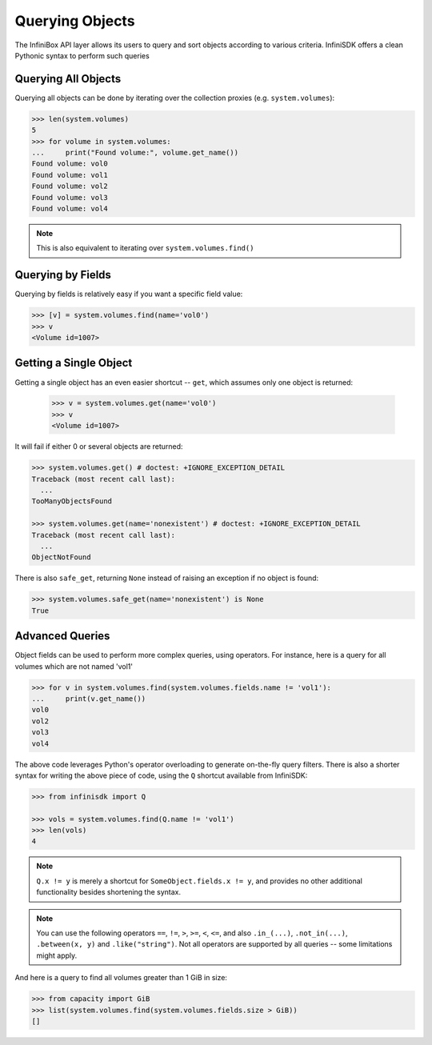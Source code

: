 .. _querying:

Querying Objects
================

The InfiniBox API layer allows its users to query and sort objects according to various criteria. InfiniSDK offers a clean Pythonic syntax to perform such queries

Querying All Objects
--------------------

Querying all objects can be done by iterating over the collection proxies (e.g. ``system.volumes``):

.. code-block:: python
		
		>>> len(system.volumes)
		5
		>>> for volume in system.volumes:
		...     print("Found volume:", volume.get_name())
		Found volume: vol0
		Found volume: vol1
		Found volume: vol2
		Found volume: vol3
		Found volume: vol4

.. note:: This is also equivalent to iterating over ``system.volumes.find()``


Querying by Fields
------------------

Querying by fields is relatively easy if you want a specific field value:

.. code-block:: python

		>>> [v] = system.volumes.find(name='vol0')
		>>> v
		<Volume id=1007>

Getting a Single Object
-----------------------

Getting a single object has an even easier shortcut -- ``get``, which assumes only one object is returned:

		>>> v = system.volumes.get(name='vol0')
		>>> v
		<Volume id=1007>

It will fail if either 0 or several objects are returned:

.. code-block:: python

		>>> system.volumes.get() # doctest: +IGNORE_EXCEPTION_DETAIL
		Traceback (most recent call last):
		  ...
		TooManyObjectsFound

		>>> system.volumes.get(name='nonexistent') # doctest: +IGNORE_EXCEPTION_DETAIL
		Traceback (most recent call last):
		  ...
		ObjectNotFound


There is also ``safe_get``, returning ``None`` instead of raising an exception if no object is found:

.. code-block:: python

		>>> system.volumes.safe_get(name='nonexistent') is None
		True

Advanced Queries
----------------

Object fields can be used to perform more complex queries, using operators. For instance, here is a query for all volumes which are not named 'vol1'

.. code-block:: python
		
		>>> for v in system.volumes.find(system.volumes.fields.name != 'vol1'):
		...     print(v.get_name())
		vol0
		vol2
		vol3
		vol4

The above code leverages Python's operator overloading to generate on-the-fly query filters. There is also a shorter syntax for writing the above piece of code, using the ``Q`` shortcut available from InfiniSDK:

.. code-block:: python

		>>> from infinisdk import Q

		>>> vols = system.volumes.find(Q.name != 'vol1')
		>>> len(vols)
		4

.. note:: ``Q.x != y`` is merely a shortcut for ``SomeObject.fields.x != y``, and provides no other additional functionality besides shortening the syntax.

.. note:: You can use the following operators ``==``, ``!=``, ``>``, ``>=``, ``<``, ``<=``, and also ``.in_(...)``, ``.not_in(...)``, ``.between(x, y)`` and ``.like("string")``. Not all operators are supported by all queries -- some limitations might apply.

And here is a query to find all volumes greater than 1 GiB in size:

.. code-block:: python
		
		>>> from capacity import GiB
		>>> list(system.volumes.find(system.volumes.fields.size > GiB))
		[]

.. seealso:: :ref:`capacities`

